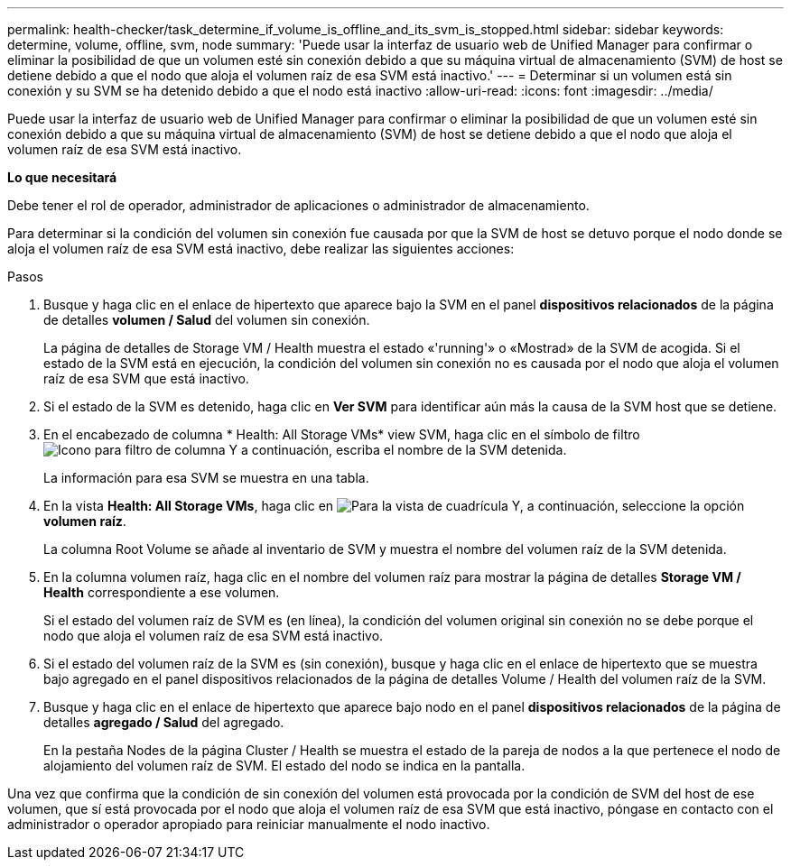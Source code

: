 ---
permalink: health-checker/task_determine_if_volume_is_offline_and_its_svm_is_stopped.html 
sidebar: sidebar 
keywords: determine, volume, offline, svm, node 
summary: 'Puede usar la interfaz de usuario web de Unified Manager para confirmar o eliminar la posibilidad de que un volumen esté sin conexión debido a que su máquina virtual de almacenamiento (SVM) de host se detiene debido a que el nodo que aloja el volumen raíz de esa SVM está inactivo.' 
---
= Determinar si un volumen está sin conexión y su SVM se ha detenido debido a que el nodo está inactivo
:allow-uri-read: 
:icons: font
:imagesdir: ../media/


[role="lead"]
Puede usar la interfaz de usuario web de Unified Manager para confirmar o eliminar la posibilidad de que un volumen esté sin conexión debido a que su máquina virtual de almacenamiento (SVM) de host se detiene debido a que el nodo que aloja el volumen raíz de esa SVM está inactivo.

*Lo que necesitará*

Debe tener el rol de operador, administrador de aplicaciones o administrador de almacenamiento.

Para determinar si la condición del volumen sin conexión fue causada por que la SVM de host se detuvo porque el nodo donde se aloja el volumen raíz de esa SVM está inactivo, debe realizar las siguientes acciones:

.Pasos
. Busque y haga clic en el enlace de hipertexto que aparece bajo la SVM en el panel *dispositivos relacionados* de la página de detalles *volumen / Salud* del volumen sin conexión.
+
La página de detalles de Storage VM / Health muestra el estado «'running'» o «Mostrad» de la SVM de acogida. Si el estado de la SVM está en ejecución, la condición del volumen sin conexión no es causada por el nodo que aloja el volumen raíz de esa SVM que está inactivo.

. Si el estado de la SVM es detenido, haga clic en *Ver SVM* para identificar aún más la causa de la SVM host que se detiene.
. En el encabezado de columna * Health: All Storage VMs* view SVM, haga clic en el símbolo de filtro image:../media/filtericon_um60.png["Icono para filtro de columna"] Y a continuación, escriba el nombre de la SVM detenida.
+
La información para esa SVM se muestra en una tabla.

. En la vista *Health: All Storage VMs*, haga clic en image:../media/gridviewicon.gif["Para la vista de cuadrícula"] Y, a continuación, seleccione la opción *volumen raíz*.
+
La columna Root Volume se añade al inventario de SVM y muestra el nombre del volumen raíz de la SVM detenida.

. En la columna volumen raíz, haga clic en el nombre del volumen raíz para mostrar la página de detalles *Storage VM / Health* correspondiente a ese volumen.
+
Si el estado del volumen raíz de SVM es (en línea), la condición del volumen original sin conexión no se debe porque el nodo que aloja el volumen raíz de esa SVM está inactivo.

. Si el estado del volumen raíz de la SVM es (sin conexión), busque y haga clic en el enlace de hipertexto que se muestra bajo agregado en el panel dispositivos relacionados de la página de detalles Volume / Health del volumen raíz de la SVM.
. Busque y haga clic en el enlace de hipertexto que aparece bajo nodo en el panel *dispositivos relacionados* de la página de detalles *agregado / Salud* del agregado.
+
En la pestaña Nodes de la página Cluster / Health se muestra el estado de la pareja de nodos a la que pertenece el nodo de alojamiento del volumen raíz de SVM. El estado del nodo se indica en la pantalla.



Una vez que confirma que la condición de sin conexión del volumen está provocada por la condición de SVM del host de ese volumen, que sí está provocada por el nodo que aloja el volumen raíz de esa SVM que está inactivo, póngase en contacto con el administrador o operador apropiado para reiniciar manualmente el nodo inactivo.
